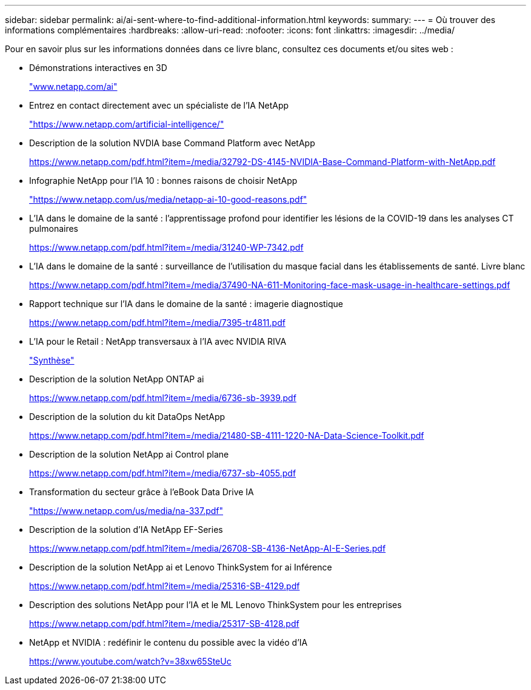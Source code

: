 ---
sidebar: sidebar 
permalink: ai/ai-sent-where-to-find-additional-information.html 
keywords:  
summary:  
---
= Où trouver des informations complémentaires
:hardbreaks:
:allow-uri-read: 
:nofooter: 
:icons: font
:linkattrs: 
:imagesdir: ../media/


[role="lead"]
Pour en savoir plus sur les informations données dans ce livre blanc, consultez ces documents et/ou sites web :

* Démonstrations interactives en 3D
+
http://www.netapp.com/ai["www.netapp.com/ai"^]

* Entrez en contact directement avec un spécialiste de l'IA NetApp
+
https://www.netapp.com/artificial-intelligence/["https://www.netapp.com/artificial-intelligence/"^]

* Description de la solution NVDIA base Command Platform avec NetApp
+
https://www.netapp.com/pdf.html?item=/media/32792-DS-4145-NVIDIA-Base-Command-Platform-with-NetApp.pdf["https://www.netapp.com/pdf.html?item=/media/32792-DS-4145-NVIDIA-Base-Command-Platform-with-NetApp.pdf"^]

* Infographie NetApp pour l'IA 10 : bonnes raisons de choisir NetApp
+
https://www.netapp.com/us/media/netapp-ai-10-good-reasons.pdf["https://www.netapp.com/us/media/netapp-ai-10-good-reasons.pdf"^]

* L'IA dans le domaine de la santé : l'apprentissage profond pour identifier les lésions de la COVID-19 dans les analyses CT pulmonaires
+
https://www.netapp.com/pdf.html?item=/media/31240-WP-7342.pdf["https://www.netapp.com/pdf.html?item=/media/31240-WP-7342.pdf"^]

* L'IA dans le domaine de la santé : surveillance de l'utilisation du masque facial dans les établissements de santé. Livre blanc
+
https://www.netapp.com/pdf.html?item=/media/37490-NA-611-Monitoring-face-mask-usage-in-healthcare-settings.pdf["https://www.netapp.com/pdf.html?item=/media/37490-NA-611-Monitoring-face-mask-usage-in-healthcare-settings.pdf"^]

* Rapport technique sur l'IA dans le domaine de la santé : imagerie diagnostique
+
https://www.netapp.com/pdf.html?item=/media/7395-tr4811.pdf["https://www.netapp.com/pdf.html?item=/media/7395-tr4811.pdf"^]

* L'IA pour le Retail : NetApp transversaux à l'IA avec NVIDIA RIVA
+
link:cainvidia_executive_summary.html["Synthèse"]

* Description de la solution NetApp ONTAP ai
+
https://www.netapp.com/pdf.html?item=/media/6736-sb-3939.pdf["https://www.netapp.com/pdf.html?item=/media/6736-sb-3939.pdf"^]

* Description de la solution du kit DataOps NetApp
+
https://www.netapp.com/pdf.html?item=/media/21480-SB-4111-1220-NA-Data-Science-Toolkit.pdf["https://www.netapp.com/pdf.html?item=/media/21480-SB-4111-1220-NA-Data-Science-Toolkit.pdf"^]

* Description de la solution NetApp ai Control plane
+
https://www.netapp.com/pdf.html?item=/media/6737-sb-4055.pdf["https://www.netapp.com/pdf.html?item=/media/6737-sb-4055.pdf"^]

* Transformation du secteur grâce à l'eBook Data Drive IA
+
https://www.netapp.com/us/media/na-337.pdf["https://www.netapp.com/us/media/na-337.pdf"^]

* Description de la solution d'IA NetApp EF-Series
+
https://www.netapp.com/pdf.html?item=/media/26708-SB-4136-NetApp-AI-E-Series.pdf["https://www.netapp.com/pdf.html?item=/media/26708-SB-4136-NetApp-AI-E-Series.pdf"^]

* Description de la solution NetApp ai et Lenovo ThinkSystem for ai Inférence
+
https://www.netapp.com/pdf.html?item=/media/25316-SB-4129.pdf["https://www.netapp.com/pdf.html?item=/media/25316-SB-4129.pdf"^]

* Description des solutions NetApp pour l'IA et le ML Lenovo ThinkSystem pour les entreprises
+
https://www.netapp.com/pdf.html?item=/media/25317-SB-4128.pdf["https://www.netapp.com/pdf.html?item=/media/25317-SB-4128.pdf"^]

* NetApp et NVIDIA : redéfinir le contenu du possible avec la vidéo d'IA
+
https://www.youtube.com/watch?v=38xw65SteUc["https://www.youtube.com/watch?v=38xw65SteUc"^]


